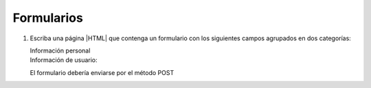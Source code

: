 .. _ej-html-form:

Formularios
===========

#. Escriba una página |HTML| que contenga un formulario
   con los siguientes campos agrupados en dos categorías:

   Información personal
      .. rst-class:: simple

         a. Nombre.
         #. Apellidos.
         #. Fecha de nacimiento.
         #. Sexo (Hombre/Mujer).
         #. Estado civil (Soltero/Casado/Viudo/Divorciado).
         #. Teléfono.
         #. Teléfono móvil.
         #. Aficiones: Debe ser una lista que incluya los siguientes aspectos (que
            no son excluyentes entre sí):

            - Literatura.
            - Cine.
            - Música.
            - Informática.
            - Actividades deportivas.
            - Manualidades.
            - Otras (especifíquelas).

            Debe haber, además, un cuadro de texto deshabilitado que
            se habilitaría si se marcase la opción "*Otras*". Como esto último
            requiere *Javascript*, quedará pendiente de hacer.

   Información de usuario:
      .. rst-class:: simple

         a. Nombre de usuario (debe ser una sola palabra y el primer carácter
            una letra).
         #. Contraseña (debe repetirse dos veces).
         #. ¿Cómo llegó a esta web?

            - Publicidad.
            - A través de un amigo.
            - A través de buscadores.

         #. Puntúe la web (entre 0 y 10).

   El formulario debería enviarse por el método POST

.. rst-class:: sol-oculta

   :download:`Solución propuesta </99.ejercicios/soluciones/formulario.html>`.
